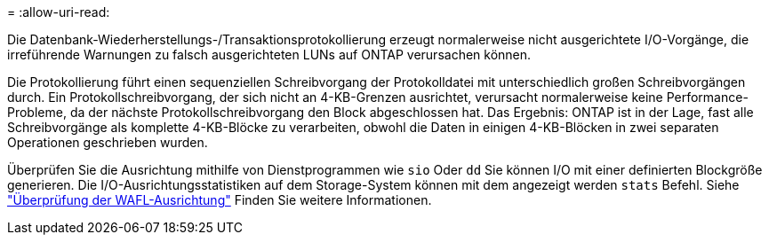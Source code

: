 = 
:allow-uri-read: 


Die Datenbank-Wiederherstellungs-/Transaktionsprotokollierung erzeugt normalerweise nicht ausgerichtete I/O-Vorgänge, die irreführende Warnungen zu falsch ausgerichteten LUNs auf ONTAP verursachen können.

Die Protokollierung führt einen sequenziellen Schreibvorgang der Protokolldatei mit unterschiedlich großen Schreibvorgängen durch. Ein Protokollschreibvorgang, der sich nicht an 4-KB-Grenzen ausrichtet, verursacht normalerweise keine Performance-Probleme, da der nächste Protokollschreibvorgang den Block abgeschlossen hat. Das Ergebnis: ONTAP ist in der Lage, fast alle Schreibvorgänge als komplette 4-KB-Blöcke zu verarbeiten, obwohl die Daten in einigen 4-KB-Blöcken in zwei separaten Operationen geschrieben wurden.

Überprüfen Sie die Ausrichtung mithilfe von Dienstprogrammen wie `sio` Oder `dd` Sie können I/O mit einer definierten Blockgröße generieren. Die I/O-Ausrichtungsstatistiken auf dem Storage-System können mit dem angezeigt werden `stats` Befehl. Siehe link:../notes/wafl_alignment_verification.html["Überprüfung der WAFL-Ausrichtung"] Finden Sie weitere Informationen.
